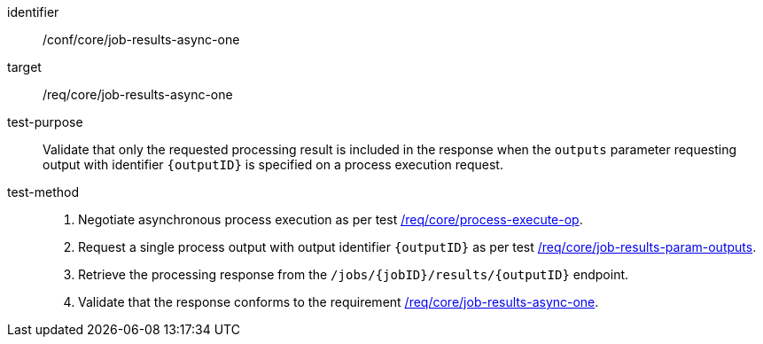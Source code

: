 [[ats_core_job-results-async-one]]

[abstract_test]
====
[%metadata]
identifier:: /conf/core/job-results-async-one
target:: /req/core/job-results-async-one
test-purpose:: Validate that only the requested processing result is included in the response when the `outputs` parameter requesting output with identifier `{outputID}` is specified on a process execution request.
test-method::
+
--
1. Negotiate asynchronous process execution as per test <<ats_core_process-execute-auto-execution-mode,/req/core/process-execute-op>>.

2. Request a single process output with output identifier `{outputID}` as per test <<ats_core_job-results-param-outputs,/req/core/job-results-param-outputs>>.

3. Retrieve the processing response from the `/jobs/{jobID}/results/{outputID}` endpoint.

4. Validate that the response conforms to the requirement <<req_core_job-results-async-one,/req/core/job-results-async-one>>.
--
====
